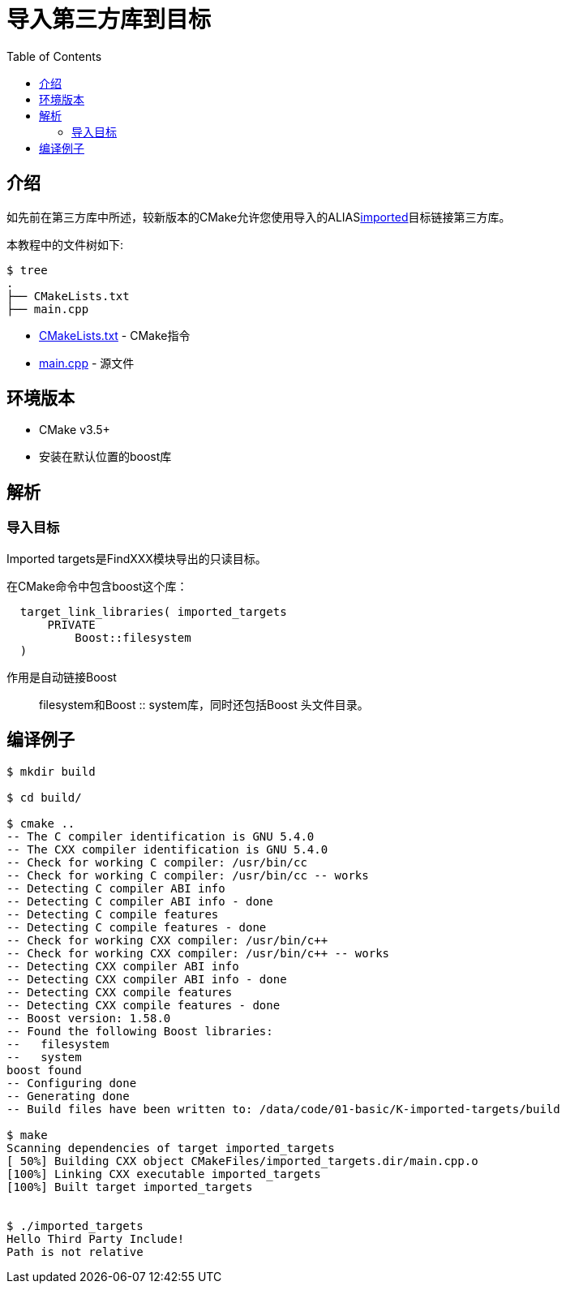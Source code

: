 = 导入第三方库到目标
:toc:
:toc-placement!:

toc::[]

## 介绍

如先前在第三方库中所述，较新版本的CMake允许您使用导入的ALIASlink:https://cmake.org/cmake/help/v3.6/prop_tgt/IMPORTED.html#prop_tgt:IMPORTED[imported]目标链接第三方库。

本教程中的文件树如下:

```
$ tree
.
├── CMakeLists.txt
├── main.cpp
```

  * link:CMakeLists.txt[] - CMake指令
  * link:main.cpp[] - 源文件

## 环境版本

  * CMake v3.5+
  *  安装在默认位置的boost库

## 解析

### 导入目标

Imported targets是FindXXX模块导出的只读目标。


在CMake命令中包含boost这个库：

[source,cmake]
----
  target_link_libraries( imported_targets
      PRIVATE
          Boost::filesystem
  )
----

作用是自动链接Boost :: filesystem和Boost :: system库，同时还包括Boost 头文件目录。

## 编译例子

[source,bash]
----
$ mkdir build

$ cd build/

$ cmake ..
-- The C compiler identification is GNU 5.4.0
-- The CXX compiler identification is GNU 5.4.0
-- Check for working C compiler: /usr/bin/cc
-- Check for working C compiler: /usr/bin/cc -- works
-- Detecting C compiler ABI info
-- Detecting C compiler ABI info - done
-- Detecting C compile features
-- Detecting C compile features - done
-- Check for working CXX compiler: /usr/bin/c++
-- Check for working CXX compiler: /usr/bin/c++ -- works
-- Detecting CXX compiler ABI info
-- Detecting CXX compiler ABI info - done
-- Detecting CXX compile features
-- Detecting CXX compile features - done
-- Boost version: 1.58.0
-- Found the following Boost libraries:
--   filesystem
--   system
boost found
-- Configuring done
-- Generating done
-- Build files have been written to: /data/code/01-basic/K-imported-targets/build

$ make
Scanning dependencies of target imported_targets
[ 50%] Building CXX object CMakeFiles/imported_targets.dir/main.cpp.o
[100%] Linking CXX executable imported_targets
[100%] Built target imported_targets


$ ./imported_targets
Hello Third Party Include!
Path is not relative


----
